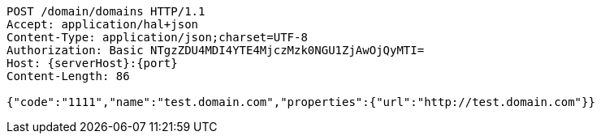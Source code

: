 [source,http,options="nowrap",subs="attributes"]
----
POST /domain/domains HTTP/1.1
Accept: application/hal+json
Content-Type: application/json;charset=UTF-8
Authorization: Basic NTgzZDU4MDI4YTE4MjczMzk0NGU1ZjAwOjQyMTI=
Host: {serverHost}:{port}
Content-Length: 86

{"code":"1111","name":"test.domain.com","properties":{"url":"http://test.domain.com"}}
----